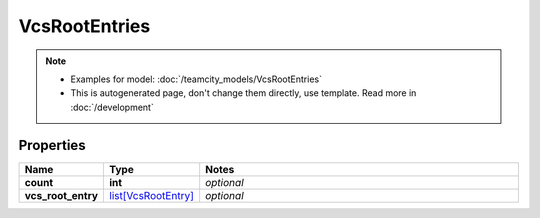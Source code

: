 VcsRootEntries
#########

.. note::

  + Examples for model: :doc:`/teamcity_models/VcsRootEntries`
  + This is autogenerated page, don't change them directly, use template. Read more in :doc:`/development`

Properties
----------
.. list-table::
   :widths: 15 15 70
   :header-rows: 1

   * - Name
     - Type
     - Notes
   * - **count**
     - **int**
     - `optional` 
   * - **vcs_root_entry**
     -  `list[VcsRootEntry] <./VcsRootEntry.html>`_
     - `optional` 



